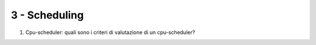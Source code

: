 3 - Scheduling
--------------

#. Cpu-scheduler: quali sono i criteri di valutazione di un cpu-scheduler?

.. #. Trashing, load control e mid-term scheduler. Come sono correlati questi concetti? Qual'è l'obiettivo di un mid-term scheduler. Fai un esempio di politica per un mid-term scheduler.

